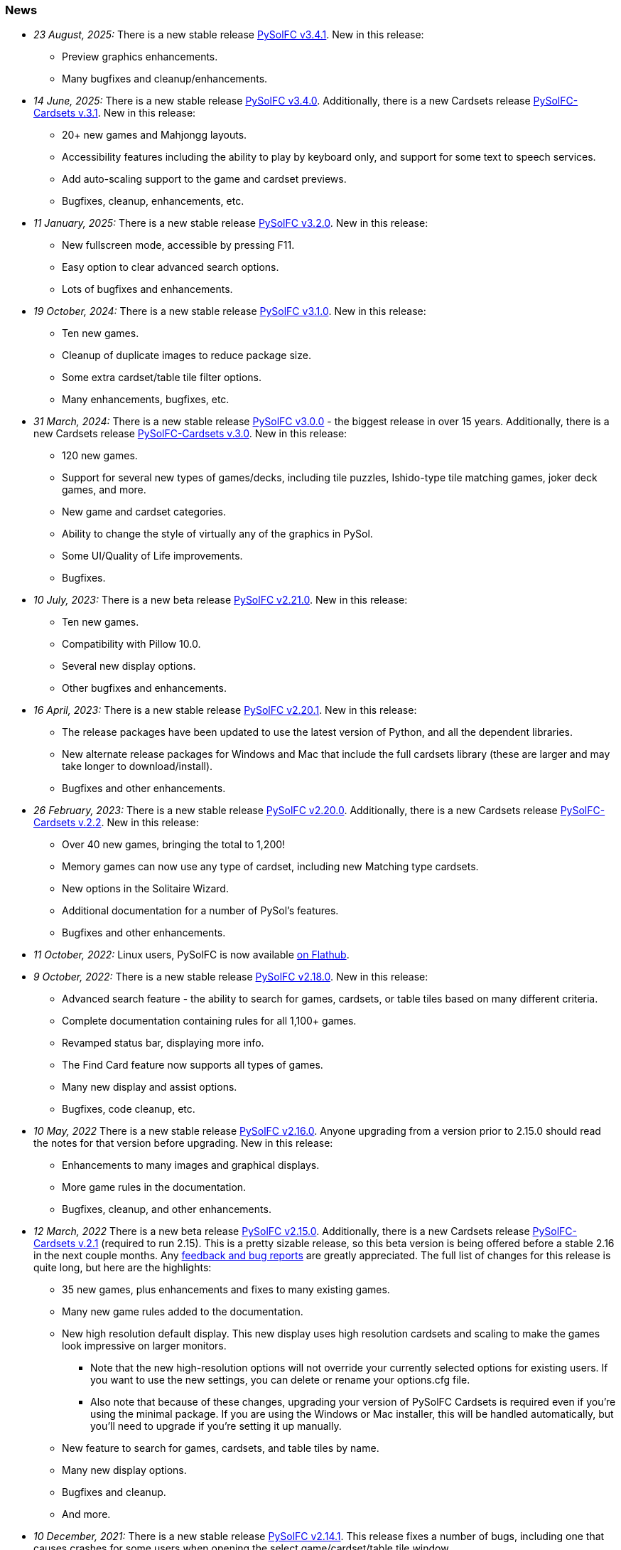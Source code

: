 [[news]]
=== News
* _23 August, 2025:_ There is a new stable release
https://sourceforge.net/projects/pysolfc/files/PySolFC/PySolFC-3.4.1/[PySolFC
v3.4.1]. New in this release:
** Preview graphics enhancements.
** Many bugfixes and cleanup/enhancements.
* _14 June, 2025:_ There is a new stable release
https://sourceforge.net/projects/pysolfc/files/PySolFC/PySolFC-3.4.0/[PySolFC
v3.4.0]. Additionally, there is a new Cardsets release
https://sourceforge.net/projects/pysolfc/files/PySolFC-Cardsets/PySolFC-Cardsets-3.1/[PySolFC-Cardsets v.3.1]. New in this release:
** 20+ new games and Mahjongg layouts.
** Accessibility features including the ability to play by keyboard only, and support for some text to speech services.
** Add auto-scaling support to the game and cardset previews.
** Bugfixes, cleanup, enhancements, etc.
* _11 January, 2025:_ There is a new stable release
https://sourceforge.net/projects/pysolfc/files/PySolFC/PySolFC-3.2.0/[PySolFC
v3.2.0]. New in this release:
** New fullscreen mode, accessible by pressing F11.
** Easy option to clear advanced search options.
** Lots of bugfixes and enhancements.
* _19 October, 2024:_ There is a new stable release
https://sourceforge.net/projects/pysolfc/files/PySolFC/PySolFC-3.1.0/[PySolFC
v3.1.0]. New in this release:
** Ten new games.
** Cleanup of duplicate images to reduce package size.
** Some extra cardset/table tile filter options.
** Many enhancements, bugfixes, etc.
* _31 March, 2024:_ There is a new stable release
https://sourceforge.net/projects/pysolfc/files/PySolFC/PySolFC-3.0.0/[PySolFC
v3.0.0] - the biggest release in over 15 years. Additionally, there is a new Cardsets release
https://sourceforge.net/projects/pysolfc/files/PySolFC-Cardsets/PySolFC-Cardsets-3.0/[PySolFC-Cardsets v.3.0]. New in this release:
** 120 new games.
** Support for several new types of games/decks, including tile puzzles, Ishido-type tile matching games, joker deck games, and more.
** New game and cardset categories.
** Ability to change the style of virtually any of the graphics in PySol.
** Some UI/Quality of Life improvements.
** Bugfixes.
* _10 July, 2023:_ There is a new beta release
https://sourceforge.net/projects/pysolfc/files/PySolFC/PySolFC-2.21.0/[PySolFC
v2.21.0]. New in this release:
** Ten new games.
** Compatibility with Pillow 10.0.
** Several new display options.
** Other bugfixes and enhancements.
* _16 April, 2023:_ There is a new stable release
https://sourceforge.net/projects/pysolfc/files/PySolFC/PySolFC-2.20.1/[PySolFC
v2.20.1]. New in this release:
** The release packages have been updated to use the latest version of Python, and all the dependent libraries.
** New alternate release packages for Windows and Mac that include the full cardsets library (these are larger and may take longer to download/install).
** Bugfixes and other enhancements.
* _26 February, 2023:_ There is a new stable release
https://sourceforge.net/projects/pysolfc/files/PySolFC/PySolFC-2.20.0/[PySolFC
v2.20.0]. Additionally, there is a new Cardsets release
https://sourceforge.net/projects/pysolfc/files/PySolFC-Cardsets/PySolFC-Cardsets-2.2/[PySolFC-Cardsets v.2.2]. New in this release:
** Over 40 new games, bringing the total to 1,200!
** Memory games can now use any type of cardset, including new Matching type cardsets.
** New options in the Solitaire Wizard.
** Additional documentation for a number of PySol's features.
** Bugfixes and other enhancements.
* _11 October, 2022:_ Linux users, PySolFC is now available https://flathub.org/apps/details/io.sourceforge.pysolfc.PySolFC[on Flathub].
* _9 October, 2022:_ There is a new stable release
https://sourceforge.net/projects/pysolfc/files/PySolFC/PySolFC-2.18.0/[PySolFC
v2.18.0]. New in this release:
** Advanced search feature - the ability to search for games, cardsets, or table tiles based on many different criteria.
** Complete documentation containing rules for all 1,100+ games.
** Revamped status bar, displaying more info.
** The Find Card feature now supports all types of games.
** Many new display and assist options.
** Bugfixes, code cleanup, etc.
* _10 May, 2022_ There is a new stable release
https://sourceforge.net/projects/pysolfc/files/PySolFC/PySolFC-2.16.0/[PySolFC
v2.16.0]. Anyone upgrading from a version prior to 2.15.0 should read the notes for that version before upgrading. New in this release:
** Enhancements to many images and graphical displays.
** More game rules in the documentation.
** Bugfixes, cleanup, and other enhancements.
* _12 March, 2022_ There is a new beta release
https://sourceforge.net/projects/pysolfc/files/PySolFC/PySolFC-2.15.0/[PySolFC
v2.15.0].  Additionally, there is a new Cardsets release https://sourceforge.net/projects/pysolfc/files/PySolFC-Cardsets/PySolFC-Cardsets-2.1/[PySolFC-Cardsets v.2.1]
(required to run 2.15).  This is a pretty sizable release, so this beta version
is being offered before a stable 2.16 in the next couple months.  Any https://github.com/shlomif/PySolFC/issues[feedback
and bug reports] are greatly appreciated.  The full list of changes for this release
is quite long, but here are the highlights:
** 35 new games, plus enhancements and fixes to many existing games.
** Many new game rules added to the documentation.
** New high resolution default display.  This new display uses high resolution
cardsets and scaling to make the games look impressive on larger monitors.
*** Note that the new high-resolution options will not override your currently selected
options for existing users.  If you want to use the new settings, you can delete or
rename your options.cfg file.
*** Also note that because of these changes, upgrading your version of PySolFC Cardsets
is required even if you're using the minimal package.  If you are using the Windows or
Mac installer, this will be handled automatically, but you'll need to upgrade if you're
setting it up manually.
** New feature to search for games, cardsets, and table tiles by name.
** Many new display options.
** Bugfixes and cleanup.
** And more.
* _10 December, 2021:_ There is a new stable release
https://sourceforge.net/projects/pysolfc/files/PySolFC/PySolFC-2.14.1/[PySolFC
v2.14.1].  This release fixes a number of bugs, including one that causes
crashes for some users when opening the select game/cardset/table tile window.
* _19 September, 2021:_ There is a new stable release
https://sourceforge.net/projects/pysolfc/files/PySolFC/PySolFC-2.14.0/[PySolFC
v2.14.0]. New in this release:
** 16 new games
** Support for Python 3.10 (Minimum requirement is still Python 2.7)
** A new macOS package.
** Enhancements to the tree select dialogs for selecting games, cardsets, and table tiles.
** Further additions/improvements to the documentation.
** Many bugfixes and cleanups.
* _11 July, 2021:_ There is a new stable release
https://sourceforge.net/projects/pysolfc/files/PySolFC/PySolFC-2.12.0/[PySolFC
v2.12.0]. New in this release:
** 40 new games!
** Support for using higher resolution cardsets.  The high resolution "Neo"
cardset has been added to the Windows Installer package and is available in
https://sourceforge.net/projects/pysolfc/files/PySolFC-Cardsets/PySolFC-Cardsets-2.1PRE/[a preview release of
PySolFC-Cardsets 2.1].
** Improved organization and categorization of the games list.
** New display options - added option to center the game layout in the window.
** New audio options - can now disable music without disabling sound effects.
** Improved documentation - added rules to a large number of games that were missing them.
** Bugfixes and cleanup.
* _22 June, 2020:_ There is a new stable release
https://sourceforge.net/projects/pysolfc/files/PySolFC/PySolFC-2.10.0/[PySolFC
v2.10.0]. New in this release:
** Fix moving cards in the Scorpion Tail game.
** Make use of https://pypi.org/project/pysol-cards/[the pysol-cards PyPI module]
** One can optionally load the Freecell Solver and the Black Hole Solver using their DLLs.
** Test Windows Version in the installer: https://github.com/shlomif/PySolFC/issues/161
** Pause when showing statistics: https://github.com/shlomif/PySolFC/pull/162
* _5 March, 2020:_ There is a new stable release
https://sourceforge.net/projects/pysolfc/files/PySolFC/PySolFC-2.8.0/[PySolFC
v2.8.0]. New in this release:
** Better kivy/Android support
** Using ttk and configobj as shipped in the python dist (instead of forked versions)
** Requiring https://pypi.org/project/attrs/[attrs] and https://pypi.org/project/pysol-cards/[pysol-cards] from PyPI
** Added tests, bug fixes and refactorings.
** Add the +-g+ and +--deal+ command line options.
* _25 April, 2019:_ There is a new stable release
https://sourceforge.net/projects/pysolfc/files/PySolFC/PySolFC-2.6.4/[PySolFC
v2.6.4]. New in this release:
** A https://github.com/shlomif/PySolFC/issues/107[new logo] thanks to @ghostofiht.
** Fix for https://github.com/shlomif/PySolFC/issues/110[Freezes] (pygame upgrade)
** Fixed https://github.com/shlomif/PySolFC/issues/111[Three Peaks scoring].
* _7 April, 2019:_ There is a new stable release
https://sourceforge.net/projects/pysolfc/files/PySolFC/PySolFC-2.6.3/[PySolFC
v2.6.3]. New in this release:
** Compatibility with Pillow 6.x - https://github.com/shlomif/PySolFC/issues/108
** Restore the "Save games geometry" feature - https://github.com/shlomif/PySolFC/issues/84
** Added a NEWS.asciidoc file.
* _4 March, 2019:_ There is a new stable release
https://sourceforge.net/projects/pysolfc/files/PySolFC/PySolFC-2.6.2/[PySolFC
v2.6.2]. New in this release:
** Fixes for the Windows and macOS packages.
** Forbid illegal moves in Spider and some other variants.
* _14 February, 2019:_ There is a new stable release
https://sourceforge.net/projects/pysolfc/files/PySolFC/PySolFC-2.6.0/[PySolFC
v2.6.0]. New in this release:
** Support for solving
https://en.wikipedia.org/wiki/Golf_(patience)[Golf] using
https://github.com/shlomif/black-hole-solitaire[a solver]
** An untested macOS package (we need testers)
** A https://sourceforge.net/p/pysolfc/bugs/31/[bug] fix
** Ability to run the test suite without python 2.x and/or pygtk
** Code cleanups.
* _23 June, 2018:_ There is a new stable release
https://sourceforge.net/projects/pysolfc/files/PySolFC/PySolFC-2.4.0/[PySolFC
v2.4.0]. New in this release:
** The Windows installer now includes the revitalised PySol-music
package. For more info, see
https://github.com/shlomif/PySolFC/issues/82[this bug].
** Many improvements to the test suite and the board import
functionality.
** Some bug fixes.
* _16 April, 2018:_ There is a new stable release
https://sourceforge.net/projects/pysolfc/files/PySolFC/PySolFC-2.2.0/[PySolFC
v2.2.0]. New in this release:
** The Microsoft Windows binary installer now contains and supports the
solver for Freecell and other games.
** Many bug fixes.
* _31 March, 2018:_ There is a new beta release
https://sourceforge.net/projects/pysolfc/files/PySolFC/PySolFC-2.1/[PySolFC
v2.1.4]. New in this release:
** We now provide a Microsoft Windows binary installer again, thanks to
the great work of https://github.com/Programator2[Roderik Ploszek]. Note
that the solvers (for FreeCell/etc.) are not installed as part of it
yet, but they are available separately.
** https://github.com/shlomif/pysol-sound-server[pysol-sound-server] was
updated to support Python 3.x.
** Fixes for the board export / solver input, and for redealing upon
restart of the "ms*" deals.
** Various cleanups.
* _5 March, 2018:_ There is a new beta source release
https://sourceforge.net/projects/pysolfc/files/PySolFC/PySolFC-2.1/[PySolFC
v2.1.3]. New in this release:
** Support for the https://kivy.org/[kivy] toolkit for running under
Android-based devices (currently python 2.7-only)
** Fixed the help system and removed the need for the sgmllib module.
** Other fixes and cleanups.
** Currently there is no Microsoft Windows binary package. Help or
insights will be appreciated.
* _19 November, 2017:_ There is a new beta source release
https://sourceforge.net/projects/pysolfc/files/PySolFC/PySolFC-2.1/[PySolFC
v2.1.0], the first one in almost 8 years. New in this release:
** The code is now compatible with both Python 2.7.x and Python 3.x
** One can deal all
https://fc-solve.shlomifish.org/faq.html#what_are_ms_deals[MS
FreeCell/FC-pro deals] by specifying e.g: "ms100000" as the seed.
** Support for Black Hole and All in a Row solver was added.
** Test suite and CI were added to the repository.
** The code now passes flake8 validation.
** Some improvements to the solver dialog.
* _15 November, 2017:_ Development of the Python sources has recently
resumed using a https://github.com/shlomif/PySolFC[a GitHub project] and
other resources and Shlomi Fish (@shlomif) has received an admin status
on the SourceForge project and this site. A new source release which
adds compatibility with Python version 3.x and some other improvements
is expected soon.
* _04 December, 2009:_
https://sourceforge.net/projects/pysolfc/files/PySolFC/PySolFC-2.0/[PySolFC
v.2.0] (1061 games) and
https://sourceforge.net/projects/pysolfc/files/PySolFC-Cardsets/PySolFC-Cardsets-2.0/[PySolFC-Cardsets
v.2.0] (153 cardsets)
** The license was changed to the GPLv3 or newer.
** 13 new games.
** Migration to new
https://code.google.com/archive/p/python-ttk/[python-ttk] module.
** Improved the look of the deck (required
http://effbot.org/downloads/#pil[python-imaging v.1.1.7]).
** Fixed Hanafuda games
(https://sourceforge.net/p/pysolfc/bugs/9/[ticket]).
** New config-file option: sound_sample_buffer_size
(https://sourceforge.net/p/pysolfc/bugs/10/[ticket]).
** Portable version for windows
(https://sourceforge.net/p/pysolfc/patches/3/[ticket]).
** Many other bugfixes.
* _06 September, 2007:_
https://sourceforge.net/projects/pysolfc/files/PySolFC/PySolFC-1.1/[PySolFC
v.1.1] (1048 games)
** 48 new games (one game was removed)
** Solitaire Wizard
** improved Mahjongg games
** human readable config file (options.cfg)
** stack becomes compact when a card goes off screen
** Clearlooks theme for Tile widget set
** a huge number of other improvements
* _30 August, 2007:_
https://sourceforge.net/projects/pysolfc/files/PySolFC-Cardsets/PySolFC-Cardsets-1.1/[PySolFC-Cardsets
v.1.1] (152 cardsets)
* _21 February, 2007:_
https://sourceforge.net/projects/pysolfc/files/PySolFC/PySolFC-1.0/[PySolFC
v.1.0] (1001 games)
